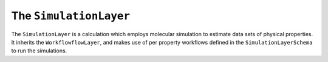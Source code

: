 The ``SimulationLayer``
========================

The ``SimulationLayer`` is a calculation which employs molecular simulation to estimate data sets of physical
properties. It inherits the ``WorkflowflowLayer``, and makes use of per property workflows defined in the
``SimulationLayerSchema`` to run the simulations.
